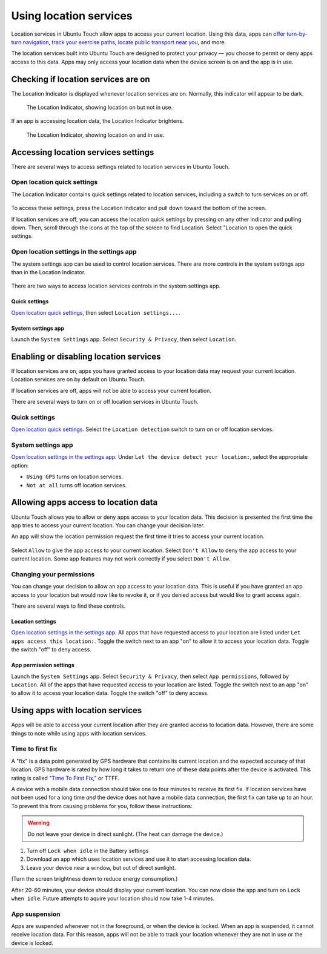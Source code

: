 Using location services
=======================

Location services in Ubuntu Touch allow apps to access your current location.
Using this data, apps can `offer turn-by-turn navigation <https://open-store.io/app/navigator.costales>`__, `track your exercise paths <https://open-store.io/app/activitytracker.cwayne18>`__, `locate public transport near you <https://open-store.io/app/transport.zubozrout>`__, and more.

The location services built into Ubuntu Touch are designed to protect your privacy — you choose to permit or deny apps access to this data.
Apps may only access your location data when the device screen is on and the app is in use.

Checking if location services are on
------------------------------------

The Location Indicator is displayed whenever location services are on.
Normally, this indicator will appear to be dark.

.. figure:: /_static/images/userguide/location/location-indicator-inactive-circled.jpg

    The Location Indicator, showing location on but not in use.

If an app is accessing location data, the Location Indicator brightens.

.. figure:: /_static/images/userguide/location/location-indicator-active-circled.jpg

    The Location Indicator, showing location on and in use.

.. _open_location_settings:

Accessing location services settings
------------------------------------

There are several ways to access settings related to location services in Ubuntu Touch.

Open location quick settings
^^^^^^^^^^^^^^^^^^^^^^^^^^^^

The Location Indicator contains quick settings related to location services, including a switch to turn services on or off.

.. figure:: /_static/images/userguide/location/location-quick-settings.jpg

To access these settings, press the Location Indicator and pull down toward the bottom of the screen.

If location services are off, you can access the location quick settings by pressing on any other indicator and pulling down.
Then, scroll through the icons at the top of the screen to find Location.
Select "Location to open the quick settings.

Open location settings in the settings app
^^^^^^^^^^^^^^^^^^^^^^^^^^^^^^^^^^^^^^^^^^

The system settings app can be used to control location services.
There are more controls in the system settings app than in the Location Indicator.

.. figure:: /_static/images/userguide/location/location-settings.jpg

There are two ways to access location services controls in the system settings app.

Quick settings
""""""""""""""

`Open location quick settings`_, then select ``Location settings...``.

System settings app
"""""""""""""""""""

Launch the ``System Settings`` app. Select ``Security & Privacy``, then select ``Location``.


Enabling or disabling location services
---------------------------------------

If location services are on, apps you have granted access to your location data may request your current location.
Location services are on by default on Ubuntu Touch.

If location services are off, apps will not be able to access your current location.

There are several ways to turn on or off location services in Ubuntu Touch.

Quick settings
^^^^^^^^^^^^^^

`Open location quick settings`_.
Select the ``Location detection`` switch to turn on or off location services.

System settings app
^^^^^^^^^^^^^^^^^^^

`Open location settings in the settings app`_.
Under ``Let the device detect your location:``, select the appropriate option:

* ``Using GPS`` turns on location services.
* ``Not at all`` turns off location services.

Allowing apps access to location data
-------------------------------------

Ubuntu Touch allows you to allow or deny apps access to your location data.
This decision is presented the first time the app tries to access your current location.
You can change your decision later.

An app will show the location permission request the first time it tries to access your current location.

.. figure:: /_static/images/userguide/location/location-prompt.png
    :align: center

Select ``Allow`` to give the app access to your current location.
Select ``Don't Allow`` to deny the app access to your current location.
Some app features may not work correctly if you select ``Don't Allow``.

Changing your permissions
^^^^^^^^^^^^^^^^^^^^^^^^^

You can change your decision to allow an app access to your location data.
This is useful if you have granted an app access to your location but would now like to revoke it, or if you denied access but would like to grant access again.

There are several ways to find these controls.

Location settings
"""""""""""""""""

`Open location settings in the settings app`_.
All apps that have requested access to your location are listed under ``Let apps access this location:``.
Toggle the switch next to an app "on" to allow it to access your location data.
Toggle the switch "off" to deny access.

App permission settings
"""""""""""""""""""""""

Launch the ``System Settings`` app.
Select ``Security & Privacy``, then select ``App permissions``, followed by ``Location``.
All of the apps that have requested access to your location are listed.
Toggle the switch next to an app "on" to allow it to access your location data.
Toggle the switch "off" to deny access.

Using apps with location services
---------------------------------

Apps will be able to access your current location after they are granted access to location data.
However, there are some things to note while using apps with location services.

Time to first fix
^^^^^^^^^^^^^^^^^

A "fix" is a data point generated by GPS hardware that contains its current location and the expected accuracy of that location.
GPS hardware is rated by how long it takes to return one of these data points after the device is activated.
This rating is called "`Time To First Fix <https://en.wikipedia.org/wiki/Time_to_first_fix>`_," or TTFF.

A device with a mobile data connection should take one to four minutes to receive its first fix.
If location services have not been used for a long time *and* the device does not have a mobile data connection, the first fix can take up to an hour. To prevent this from causing problems for you, follow these instructions:

.. warning::

    Do not leave your device in direct sunlight. (The heat can damage the device.)

#. Turn off ``Lock when idle`` in the Battery settings
#. Download an app which uses location services and use it to start accessing location data.
#. Leave your device near a window, but out of direct sunlight.

(Turn the screen brightness down to reduce energy consumption.)

After 20-60 minutes, your device should display your current location.
You can now close the app and turn on ``Lock when idle``.
Future attempts to aquire your location should now take 1-4 minutes.

App suspension
^^^^^^^^^^^^^^

Apps are suspended whenever not in the foreground, or when the device is locked.
When an app is suspended, it cannot receive location data.
For this reason, apps will not be able to track your location whenever they are not in use or the device is locked.

